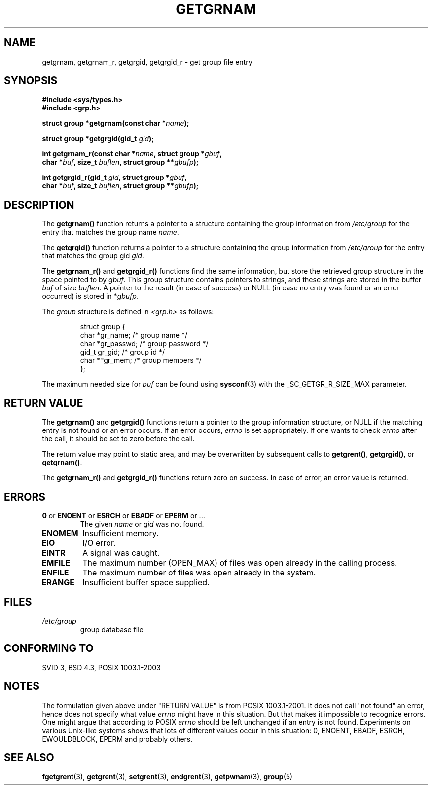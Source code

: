.\" Copyright 1993 David Metcalfe (david@prism.demon.co.uk)
.\"
.\" Permission is granted to make and distribute verbatim copies of this
.\" manual provided the copyright notice and this permission notice are
.\" preserved on all copies.
.\"
.\" Permission is granted to copy and distribute modified versions of this
.\" manual under the conditions for verbatim copying, provided that the
.\" entire resulting derived work is distributed under the terms of a
.\" permission notice identical to this one
.\" 
.\" Since the Linux kernel and libraries are constantly changing, this
.\" manual page may be incorrect or out-of-date.  The author(s) assume no
.\" responsibility for errors or omissions, or for damages resulting from
.\" the use of the information contained herein.  The author(s) may not
.\" have taken the same level of care in the production of this manual,
.\" which is licensed free of charge, as they might when working
.\" professionally.
.\" 
.\" Formatted or processed versions of this manual, if unaccompanied by
.\" the source, must acknowledge the copyright and authors of this work.
.\"
.\" References consulted:
.\"     Linux libc source code
.\"     Lewine's _POSIX Programmer's Guide_ (O'Reilly & Associates, 1991)
.\"     386BSD man pages
.\"
.\" Modified 1993-07-24 by Rik Faith (faith@cs.unc.edu)
.\" Modified 2003-11-15 by aeb
.\"
.TH GETGRNAM 3 2003-11-15 "" "Linux Programmer's Manual"
.SH NAME
getgrnam, getgrnam_r, getgrgid, getgrgid_r \- get group file entry
.SH SYNOPSIS
.nf
.B #include <sys/types.h>
.B #include <grp.h>
.sp
.BI "struct group *getgrnam(const char *" name );
.sp
.BI "struct group *getgrgid(gid_t " gid );
.sp
.BI "int getgrnam_r(const char *" name ", struct group *" gbuf ,
.br
.BI "          char *" buf ", size_t " buflen ", struct group **" gbufp );
.sp
.BI "int getgrgid_r(gid_t " gid ", struct group *" gbuf ,
.br
.BI "          char *" buf ", size_t " buflen ", struct group **" gbufp );
.fi
.SH DESCRIPTION
The
.B getgrnam()
function returns a pointer to a structure containing
the group information from
.I /etc/group
for the entry that matches the group name
.IR name .
.PP
The
.B getgrgid()
function returns a pointer to a structure containing
the group information from
.I /etc/group
for the entry that matches the group gid
.IR gid .
.PP
The
.B getgrnam_r()
and
.B getgrgid_r()
functions find the same information, but store the retrieved group structure
in the space pointed to by
.IR gbuf .
This group structure contains pointers to strings, and these strings
are stored in the buffer
.I buf
of size
.IR buflen .
A pointer to the result (in case of success) or NULL (in case no entry
was found or an error occurred) is stored in
.RI * gbufp .
.PP
The \fIgroup\fP structure is defined in \fI<grp.h>\fP as follows:
.sp
.RS
.nf
struct group {
      char    *gr_name;      /* group name */
      char    *gr_passwd;    /* group password */
      gid_t   gr_gid;        /* group id */
      char    **gr_mem;      /* group members */
};
.fi
.RE
.PP
The maximum needed size for
.I buf
can be found using
.BR sysconf (3)
with the _SC_GETGR_R_SIZE_MAX parameter.
.SH "RETURN VALUE"
The \fBgetgrnam()\fP and \fBgetgrgid()\fP functions return a pointer
to the group information structure, or NULL if the matching entry
is not found or an error occurs. If an error occurs,
.I errno
is set appropriately. If one wants to check
.I errno
after the call, it should be set to zero before the call.
.LP
The return value may point to static area, and may be overwritten
by subsequent calls to
.BR getgrent() ,
.BR getgrgid() ,
or
.BR getgrnam() .
.LP
The  \fBgetgrnam_r()\fP and \fBgetgrgid_r()\fP functions return
zero on success. In case of error, an error value is returned.
.SH ERRORS
.TP
.BR 0 " or " ENOENT " or " ESRCH " or " EBADF " or " EPERM " or ... "
The given
.I name
or
.I gid
was not found.
.TP
.B ENOMEM
Insufficient memory.
.\" to allocate the group structure, or to allocate buffers
.TP
.B EIO
I/O error.
.TP
.B EINTR
A signal was caught.
.TP
.B EMFILE
The maximum number (OPEN_MAX) of files was open already in the calling process.
.TP
.B ENFILE
The maximum number of files was open already in the system.
.TP
.B ERANGE
Insufficient buffer space supplied.
.SH FILES
.TP
.I /etc/group
group database file
.SH "CONFORMING TO"
SVID 3, BSD 4.3, POSIX 1003.1-2003
.SH NOTES
The formulation given above under "RETURN VALUE" is from POSIX 1003.1-2001.
It does not call "not found" an error, hence does not specify what value
.I errno
might have in this situation. But that makes it impossible to recognize
errors. One might argue that according to POSIX
.I errno
should be left unchanged if an entry is not found. Experiments on various
Unix-like systems shows that lots of different values occur in this
situation: 0, ENOENT, EBADF, ESRCH, EWOULDBLOCK, EPERM and probably others.
.\" more precisely:
.\" AIX 5.1 - gives ESRCH
.\" OSF1 4.0g - gives EWOULDBLOCK
.\" libc, glibc, Irix 6.5 - give ENOENT
.\" FreeBSD 4.8, OpenBSD 3.2, NetBSD 1.6 - give EPERM
.\" SunOS 5.8 - gives EBADF
.\" Tru64 5.1b, HP-UX-11i, SunOS 5.7 - give 0
.SH "SEE ALSO"
.BR fgetgrent (3),
.BR getgrent (3),
.BR setgrent (3),
.BR endgrent (3),
.BR getpwnam (3),
.BR group (5)
